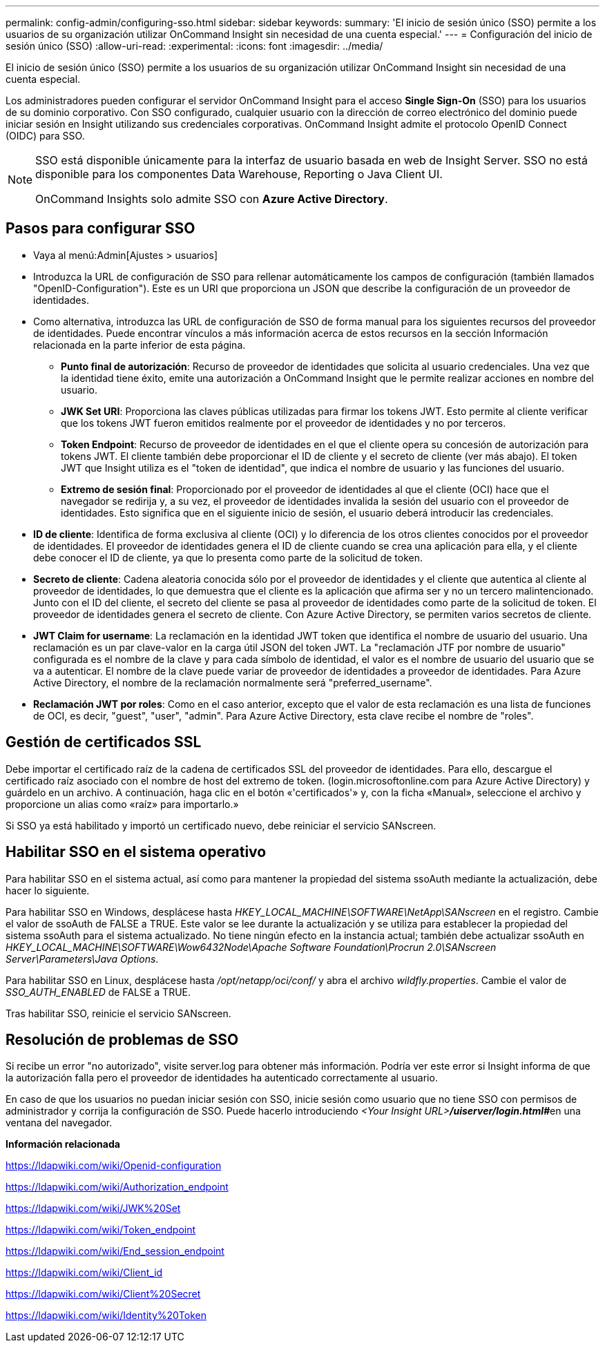 ---
permalink: config-admin/configuring-sso.html 
sidebar: sidebar 
keywords:  
summary: 'El inicio de sesión único (SSO) permite a los usuarios de su organización utilizar OnCommand Insight sin necesidad de una cuenta especial.' 
---
= Configuración del inicio de sesión único (SSO)
:allow-uri-read: 
:experimental: 
:icons: font
:imagesdir: ../media/


[role="lead"]
El inicio de sesión único (SSO) permite a los usuarios de su organización utilizar OnCommand Insight sin necesidad de una cuenta especial.

Los administradores pueden configurar el servidor OnCommand Insight para el acceso *Single Sign-On* (SSO) para los usuarios de su dominio corporativo. Con SSO configurado, cualquier usuario con la dirección de correo electrónico del dominio puede iniciar sesión en Insight utilizando sus credenciales corporativas. OnCommand Insight admite el protocolo OpenID Connect (OIDC) para SSO.

[NOTE]
====
SSO está disponible únicamente para la interfaz de usuario basada en web de Insight Server. SSO no está disponible para los componentes Data Warehouse, Reporting o Java Client UI.

OnCommand Insights solo admite SSO con *Azure Active Directory*.

====


== Pasos para configurar SSO

* Vaya al menú:Admin[Ajustes > usuarios]
* Introduzca la URL de configuración de SSO para rellenar automáticamente los campos de configuración (también llamados "OpenID-Configuration"). Este es un URI que proporciona un JSON que describe la configuración de un proveedor de identidades.
* Como alternativa, introduzca las URL de configuración de SSO de forma manual para los siguientes recursos del proveedor de identidades. Puede encontrar vínculos a más información acerca de estos recursos en la sección Información relacionada en la parte inferior de esta página.
+
** *Punto final de autorización*: Recurso de proveedor de identidades que solicita al usuario credenciales. Una vez que la identidad tiene éxito, emite una autorización a OnCommand Insight que le permite realizar acciones en nombre del usuario.
** *JWK Set URI*: Proporciona las claves públicas utilizadas para firmar los tokens JWT. Esto permite al cliente verificar que los tokens JWT fueron emitidos realmente por el proveedor de identidades y no por terceros.
** *Token Endpoint*: Recurso de proveedor de identidades en el que el cliente opera su concesión de autorización para tokens JWT. El cliente también debe proporcionar el ID de cliente y el secreto de cliente (ver más abajo). El token JWT que Insight utiliza es el "token de identidad", que indica el nombre de usuario y las funciones del usuario.
** *Extremo de sesión final*: Proporcionado por el proveedor de identidades al que el cliente (OCI) hace que el navegador se redirija y, a su vez, el proveedor de identidades invalida la sesión del usuario con el proveedor de identidades. Esto significa que en el siguiente inicio de sesión, el usuario deberá introducir las credenciales.


* *ID de cliente*: Identifica de forma exclusiva al cliente (OCI) y lo diferencia de los otros clientes conocidos por el proveedor de identidades. El proveedor de identidades genera el ID de cliente cuando se crea una aplicación para ella, y el cliente debe conocer el ID de cliente, ya que lo presenta como parte de la solicitud de token.
* *Secreto de cliente*: Cadena aleatoria conocida sólo por el proveedor de identidades y el cliente que autentica al cliente al proveedor de identidades, lo que demuestra que el cliente es la aplicación que afirma ser y no un tercero malintencionado. Junto con el ID del cliente, el secreto del cliente se pasa al proveedor de identidades como parte de la solicitud de token. El proveedor de identidades genera el secreto de cliente. Con Azure Active Directory, se permiten varios secretos de cliente.
* *JWT Claim for username*: La reclamación en la identidad JWT token que identifica el nombre de usuario del usuario. Una reclamación es un par clave-valor en la carga útil JSON del token JWT. La "reclamación JTF por nombre de usuario" configurada es el nombre de la clave y para cada símbolo de identidad, el valor es el nombre de usuario del usuario que se va a autenticar. El nombre de la clave puede variar de proveedor de identidades a proveedor de identidades. Para Azure Active Directory, el nombre de la reclamación normalmente será "preferred_username".
* *Reclamación JWT por roles*: Como en el caso anterior, excepto que el valor de esta reclamación es una lista de funciones de OCI, es decir, "guest", "user", "admin". Para Azure Active Directory, esta clave recibe el nombre de "roles".




== Gestión de certificados SSL

Debe importar el certificado raíz de la cadena de certificados SSL del proveedor de identidades. Para ello, descargue el certificado raíz asociado con el nombre de host del extremo de token. (login.microsoftonline.com para Azure Active Directory) y guárdelo en un archivo. A continuación, haga clic en el botón «'certificados'» y, con la ficha «Manual», seleccione el archivo y proporcione un alias como «raíz» para importarlo.»

Si SSO ya está habilitado y importó un certificado nuevo, debe reiniciar el servicio SANscreen.



== Habilitar SSO en el sistema operativo

Para habilitar SSO en el sistema actual, así como para mantener la propiedad del sistema ssoAuth mediante la actualización, debe hacer lo siguiente.

Para habilitar SSO en Windows, desplácese hasta _HKEY_LOCAL_MACHINE\SOFTWARE\NetApp\SANscreen_ en el registro. Cambie el valor de ssoAuth de FALSE a TRUE. Este valor se lee durante la actualización y se utiliza para establecer la propiedad del sistema ssoAuth para el sistema actualizado. No tiene ningún efecto en la instancia actual; también debe actualizar ssoAuth en _HKEY_LOCAL_MACHINE\SOFTWARE\Wow6432Node\Apache Software Foundation\Procrun 2.0\SANscreen Server\Parameters\Java Options_.

Para habilitar SSO en Linux, desplácese hasta _/opt/netapp/oci/conf/_ y abra el archivo _wildfly.properties_. Cambie el valor de _SSO_AUTH_ENABLED_ de FALSE a TRUE.

Tras habilitar SSO, reinicie el servicio SANscreen.



== Resolución de problemas de SSO

Si recibe un error "no autorizado", visite server.log para obtener más información. Podría ver este error si Insight informa de que la autorización falla pero el proveedor de identidades ha autenticado correctamente al usuario.

En caso de que los usuarios no puedan iniciar sesión con SSO, inicie sesión como usuario que no tiene SSO con permisos de administrador y corrija la configuración de SSO. Puede hacerlo introduciendo __<Your Insight URL>**/uiserver/login.html#**__en una ventana del navegador.

*Información relacionada*

https://ldapwiki.com/wiki/Openid-configuration[]

https://ldapwiki.com/wiki/Authorization_endpoint[]

https://ldapwiki.com/wiki/JWK%20Set[]

https://ldapwiki.com/wiki/Token_endpoint[]

https://ldapwiki.com/wiki/End_session_endpoint[]

https://ldapwiki.com/wiki/Client_id[]

https://ldapwiki.com/wiki/Client%20Secret[]

https://ldapwiki.com/wiki/Identity%20Token[]
